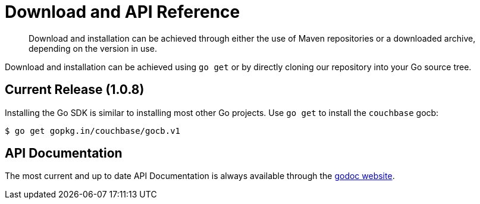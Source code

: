 = Download and API Reference
:page-topic-type: concept

[abstract]
Download and installation can be achieved through either the use of Maven repositories or a downloaded archive, depending on the version in use.

Download and installation can be achieved using `go get` or by directly cloning our repository into your Go source tree.

== Current Release (1.0.8)

Installing the Go SDK is similar to installing most other Go projects.
Use `go get` to install the [.api]`couchbase` gocb:

[source,bash]
----
$ go get gopkg.in/couchbase/gocb.v1
----

== API Documentation

The most current and up to date API Documentation is always available through the http://godoc.org/github.com/couchbase/gocb[godoc website^].
